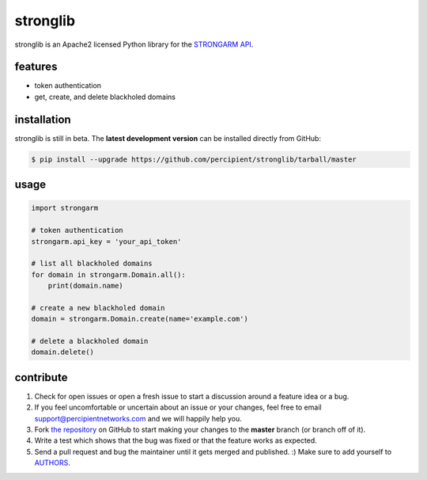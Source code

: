 stronglib
=========

stronglib is an Apache2 licensed Python library for the
`STRONGARM <http://strongarm.io>`_
`API <https://strongarm.percipientnetworks.com/api/>`_.

.. image:: https://travis-ci.org/percipient/stronglib.svg?branch=master
    :target: https://travis-ci.org/percipient/stronglib

.. image:: https://coveralls.io/repos/percipient/stronglib/badge.svg?branch=master
    :target: https://coveralls.io/github/percipient/stronglib

features
--------

- token authentication
- get, create, and delete blackholed domains

installation
------------

stronglib is still in beta. The **latest development version** can be
installed directly from GitHub:

.. code-block:: bash

    $ pip install --upgrade https://github.com/percipient/stronglib/tarball/master

usage
-----

.. code-block:: python

    import strongarm

    # token authentication
    strongarm.api_key = 'your_api_token'

    # list all blackholed domains
    for domain in strongarm.Domain.all():
        print(domain.name)

    # create a new blackholed domain
    domain = strongarm.Domain.create(name='example.com')

    # delete a blackholed domain
    domain.delete()

contribute
----------

#. Check for open issues or open a fresh issue to start a discussion
   around a feature idea or a bug.
#. If you feel uncomfortable or uncertain about an issue or your changes,
   feel free to email support@percipientnetworks.com and we will happily help you.
#. Fork `the repository`_ on GitHub to start making your changes to the
   **master** branch (or branch off of it).
#. Write a test which shows that the bug was fixed or that the feature
   works as expected.
#. Send a pull request and bug the maintainer until it gets merged and
   published. :) Make sure to add yourself to AUTHORS_.

.. _the repository: http://github.com/percipient/stronglib
.. _AUTHORS: https://github.com/percipient/stronglib/blob/master/AUTHORS.rst
